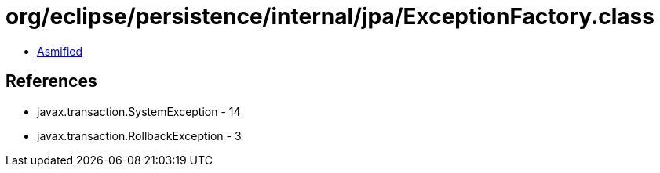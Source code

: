 = org/eclipse/persistence/internal/jpa/ExceptionFactory.class

 - link:ExceptionFactory-asmified.java[Asmified]

== References

 - javax.transaction.SystemException - 14
 - javax.transaction.RollbackException - 3
